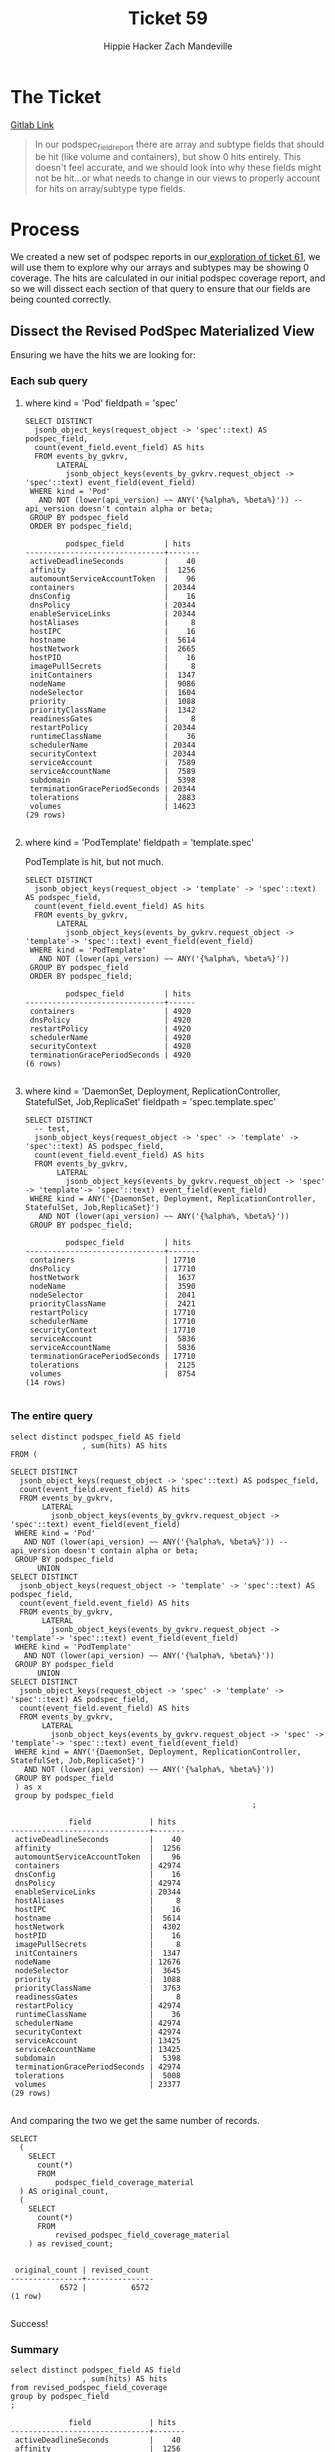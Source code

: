 #+TITLE: Ticket 59
#+AUTHOR: Hippie Hacker
#+AUTHOR: Zach Mandeville
#+PROPERTY: header-args :exports both :eval never-export

* The Ticket
  [[https://gitlab.ii.coop/apisnoop/apisnoop_v3/issues/59][Gitlab Link]]
  
  #+BEGIN_QUOTE
In our podspec_field_report there are array and subtype fields that should be hit (like volume and containers), but show 0 hits entirely.  This doesn't feel accurate, and we should look into why these fields might not be hit...or what needs to change in our views to properly account for hits on array/subtype type fields.
  #+END_QUOTE
* Process
  We created a new set of podspec reports in our[[file:tix_61.org][ exploration of ticket 61]], we will use them to explore why our arrays and subtypes may be showing 0 coverage.
  The hits are calculated in our initial podspec coverage report, and so we will dissect each section of that query to ensure that our fields are being counted correctly.
** Dissect the Revised PodSpec Materialized View
 Ensuring we have the hits we are looking for:
*** Each sub query
**** where kind = 'Pod' fieldpath = 'spec'

  #+BEGIN_SRC sql-mode
    SELECT DISTINCT
      jsonb_object_keys(request_object -> 'spec'::text) AS podspec_field,
      count(event_field.event_field) AS hits
      FROM events_by_gvkrv,
           LATERAL
             jsonb_object_keys(events_by_gvkrv.request_object -> 'spec'::text) event_field(event_field)
     WHERE kind = 'Pod'
       AND NOT (lower(api_version) ~~ ANY('{%alpha%, %beta%}')) -- api_version doesn't contain alpha or beta;
     GROUP BY podspec_field
     ORDER BY podspec_field;
  #+END_SRC

  #+RESULTS:
  #+begin_src sql-mode
           podspec_field         | hits  
  -------------------------------+-------
   activeDeadlineSeconds         |    40
   affinity                      |  1256
   automountServiceAccountToken  |    96
   containers                    | 20344
   dnsConfig                     |    16
   dnsPolicy                     | 20344
   enableServiceLinks            | 20344
   hostAliases                   |     8
   hostIPC                       |    16
   hostname                      |  5614
   hostNetwork                   |  2665
   hostPID                       |    16
   imagePullSecrets              |     8
   initContainers                |  1347
   nodeName                      |  9086
   nodeSelector                  |  1604
   priority                      |  1088
   priorityClassName             |  1342
   readinessGates                |     8
   restartPolicy                 | 20344
   runtimeClassName              |    36
   schedulerName                 | 20344
   securityContext               | 20344
   serviceAccount                |  7589
   serviceAccountName            |  7589
   subdomain                     |  5398
   terminationGracePeriodSeconds | 20344
   tolerations                   |  2883
   volumes                       | 14623
  (29 rows)

  #+end_src

**** where kind = 'PodTemplate' fieldpath = 'template.spec'
  
  PodTemplate is hit, but not much.

  #+BEGIN_SRC sql-mode
      SELECT DISTINCT
        jsonb_object_keys(request_object -> 'template' -> 'spec'::text) AS podspec_field,
        count(event_field.event_field) AS hits
        FROM events_by_gvkrv,
             LATERAL
               jsonb_object_keys(events_by_gvkrv.request_object -> 'template'-> 'spec'::text) event_field(event_field)
       WHERE kind = 'PodTemplate'
         AND NOT (lower(api_version) ~~ ANY('{%alpha%, %beta%}'))
       GROUP BY podspec_field
       ORDER BY podspec_field;
  #+END_SRC

  #+RESULTS:
  #+begin_src sql-mode
           podspec_field         | hits 
  -------------------------------+------
   containers                    | 4920
   dnsPolicy                     | 4920
   restartPolicy                 | 4920
   schedulerName                 | 4920
   securityContext               | 4920
   terminationGracePeriodSeconds | 4920
  (6 rows)

  #+end_src

**** where kind = 'DaemonSet, Deployment, ReplicationController, StatefulSet, Job,ReplicaSet' fieldpath = 'spec.template.spec'
  
  #+BEGIN_SRC sql-mode
    SELECT DISTINCT
      -- test,
      jsonb_object_keys(request_object -> 'spec' -> 'template' -> 'spec'::text) AS podspec_field,
      count(event_field.event_field) AS hits
      FROM events_by_gvkrv,
           LATERAL
             jsonb_object_keys(events_by_gvkrv.request_object -> 'spec' -> 'template'-> 'spec'::text) event_field(event_field)
     WHERE kind = ANY('{DaemonSet, Deployment, ReplicationController, StatefulSet, Job,ReplicaSet}')
       AND NOT (lower(api_version) ~~ ANY('{%alpha%, %beta%}'))
     GROUP BY podspec_field; 
  #+END_SRC

  #+RESULTS:
  #+begin_src sql-mode
           podspec_field         | hits  
  -------------------------------+-------
   containers                    | 17710
   dnsPolicy                     | 17710
   hostNetwork                   |  1637
   nodeName                      |  3590
   nodeSelector                  |  2041
   priorityClassName             |  2421
   restartPolicy                 | 17710
   schedulerName                 | 17710
   securityContext               | 17710
   serviceAccount                |  5836
   serviceAccountName            |  5836
   terminationGracePeriodSeconds | 17710
   tolerations                   |  2125
   volumes                       |  8754
  (14 rows)

  #+end_src

*** The entire query

   #+NAME: Count before going all the way down
   #+BEGIN_SRC sql-mode
     select distinct podspec_field AS field
                     , sum(hits) AS hits
     FROM (

     SELECT DISTINCT
       jsonb_object_keys(request_object -> 'spec'::text) AS podspec_field,
       count(event_field.event_field) AS hits
       FROM events_by_gvkrv,
            LATERAL
              jsonb_object_keys(events_by_gvkrv.request_object -> 'spec'::text) event_field(event_field)
      WHERE kind = 'Pod'
        AND NOT (lower(api_version) ~~ ANY('{%alpha%, %beta%}')) -- api_version doesn't contain alpha or beta;
      GROUP BY podspec_field
           UNION
     SELECT DISTINCT
       jsonb_object_keys(request_object -> 'template' -> 'spec'::text) AS podspec_field,
       count(event_field.event_field) AS hits
       FROM events_by_gvkrv,
            LATERAL
              jsonb_object_keys(events_by_gvkrv.request_object -> 'template'-> 'spec'::text) event_field(event_field)
      WHERE kind = 'PodTemplate'
        AND NOT (lower(api_version) ~~ ANY('{%alpha%, %beta%}'))
      GROUP BY podspec_field
           UNION
     SELECT DISTINCT
       jsonb_object_keys(request_object -> 'spec' -> 'template' -> 'spec'::text) AS podspec_field,
       count(event_field.event_field) AS hits
       FROM events_by_gvkrv,
            LATERAL
              jsonb_object_keys(events_by_gvkrv.request_object -> 'spec' -> 'template'-> 'spec'::text) event_field(event_field)
      WHERE kind = ANY('{DaemonSet, Deployment, ReplicationController, StatefulSet, Job,ReplicaSet}')
        AND NOT (lower(api_version) ~~ ANY('{%alpha%, %beta%}'))
      GROUP BY podspec_field
      ) as x
      group by podspec_field
                                                           ;
  #+END_SRC

  #+RESULTS: Count before going all the way down
  #+begin_src sql-mode
               field             | hits  
  -------------------------------+-------
   activeDeadlineSeconds         |    40
   affinity                      |  1256
   automountServiceAccountToken  |    96
   containers                    | 42974
   dnsConfig                     |    16
   dnsPolicy                     | 42974
   enableServiceLinks            | 20344
   hostAliases                   |     8
   hostIPC                       |    16
   hostname                      |  5614
   hostNetwork                   |  4302
   hostPID                       |    16
   imagePullSecrets              |     8
   initContainers                |  1347
   nodeName                      | 12676
   nodeSelector                  |  3645
   priority                      |  1088
   priorityClassName             |  3763
   readinessGates                |     8
   restartPolicy                 | 42974
   runtimeClassName              |    36
   schedulerName                 | 42974
   securityContext               | 42974
   serviceAccount                | 13425
   serviceAccountName            | 13425
   subdomain                     |  5398
   terminationGracePeriodSeconds | 42974
   tolerations                   |  5008
   volumes                       | 23377
  (29 rows)

  #+end_src
 
  And comparing the two we get the same number of records.

   #+NAME: Comparison of orig and revised podspec
   #+BEGIN_SRC sql-mode
     SELECT
       (
         SELECT
           count(*)
           FROM
               podspec_field_coverage_material
       ) AS original_count,
       (
         SELECT
           count(*)
           FROM
               revised_podspec_field_coverage_material
         ) as revised_count;

   #+END_SRC

   #+RESULTS: Comparison of orig and revised podspec
   #+begin_src sql-mode
    original_count | revised_count 
   ----------------+---------------
              6572 |          6572
   (1 row)

   #+end_src
  
   Success!

*** Summary
 #+BEGIN_SRC sql-mode
     select distinct podspec_field AS field
                     , sum(hits) AS hits
     from revised_podspec_field_coverage
     group by podspec_field
     ;
 #+END_SRC

 #+RESULTS:
 #+begin_src sql-mode
              field             | hits  
 -------------------------------+-------
  activeDeadlineSeconds         |    40
  affinity                      |  1256
  automountServiceAccountToken  |    96
  containers                    | 42974
  dnsConfig                     |    16
  dnsPolicy                     | 42974
  enableServiceLinks            | 20344
  hostAliases                   |     8
  hostIPC                       |    16
  hostname                      |  5614
  hostNetwork                   |  4302
  hostPID                       |    16
  imagePullSecrets              |     8
  initContainers                |  1347
  nodeName                      | 12676
  nodeSelector                  |  3645
  priority                      |  1088
  priorityClassName             |  3763
  readinessGates                |     8
  restartPolicy                 | 42974
  runtimeClassName              |    36
  schedulerName                 | 42974
  securityContext               | 42974
  serviceAccount                | 13425
  serviceAccountName            | 13425
  subdomain                     |  5398
  terminationGracePeriodSeconds | 42974
  tolerations                   |  5008
  volumes                       | 23377
 (29 rows)

 #+end_src

*** Conclusion
    We are accurately counting hits for array fields like containers and volumes here, so the issue must not be within this report but somewhere further down the line. 

** Check Count For 601: PodSpec Field Coverage View
   Are hits accurately accounted for in this view?
 #+NAME: 601 field counts
 #+BEGIN_SRC sql-mode
   select distinct podspec_field AS field
                   , sum(hits) AS hits
   FROM revised_podspec_field_coverage_material
   GROUP BY podspec_field;
 #+END_SRC

 #+RESULTS: 601 field counts
 #+begin_src sql-mode
              field             | hits  
 -------------------------------+-------
  activeDeadlineSeconds         |    40
  affinity                      |  1256
  automountServiceAccountToken  |    96
  containers                    | 42974
  dnsConfig                     |    16
  dnsPolicy                     | 42974
  enableServiceLinks            | 20344
  hostAliases                   |     8
  hostIPC                       |    16
  hostname                      |  5614
  hostNetwork                   |  4302
  hostPID                       |    16
  imagePullSecrets              |     8
  initContainers                |  1347
  nodeName                      | 12676
  nodeSelector                  |  3645
  priority                      |  1088
  priorityClassName             |  3763
  readinessGates                |     8
  restartPolicy                 | 42974
  runtimeClassName              |    36
  schedulerName                 | 42974
  securityContext               | 42974
  serviceAccount                | 13425
  serviceAccountName            | 13425
  subdomain                     |  5398
  terminationGracePeriodSeconds | 42974
  tolerations                   |  5008
  volumes                       | 23377
 (29 rows)

 #+end_src
 
They are! So we move on.
** Check Count For 602: PodSpec Field Summary View
  
   Are hits accurately accounted for in this view?
 #+NAME: 602 field counts
 #+BEGIN_SRC sql-mode
   select distinct podspec_field AS field
                   , sum(other_hits + e2e_hits + conf_hits) AS hits
   FROM revised_podspec_field_summary
   GROUP BY podspec_field;
 #+END_SRC

 #+RESULTS: 602 field counts
 #+begin_src sql-mode
              field             | hits  
 -------------------------------+-------
  activeDeadlineSeconds         |    40
  affinity                      |  1256
  automountServiceAccountToken  |    96
  containers                    | 42974
  dnsConfig                     |    16
  dnsPolicy                     | 42974
  enableServiceLinks            | 20344
  ephemeralContainers           |     0
  hostAliases                   |     8
  hostIPC                       |    16
  hostname                      |  5614
  hostNetwork                   |  4302
  hostPID                       |    16
  imagePullSecrets              |     8
  initContainers                |  1347
  nodeName                      | 12676
  nodeSelector                  |  3645
  overhead                      |     0
  preemptionPolicy              |     0
  priority                      |  1088
  priorityClassName             |  3763
  readinessGates                |     8
  restartPolicy                 | 42974
  runtimeClassName              |    36
  schedulerName                 | 42974
  securityContext               | 42974
  serviceAccount                | 13425
  serviceAccountName            | 13425
  shareProcessNamespace         |     0
  subdomain                     |  5398
  terminationGracePeriodSeconds | 42974
  tolerations                   |  5008
  topologySpreadConstraints     |     0
  volumes                       | 23377
 (34 rows)

 #+end_src

  They are! So we move on.
** Check Count For 603: PodSpec Field mid Report View
   Are hits accurately accounted for in this view?
  #+NAME: 603 field counts
  #+BEGIN_SRC sql-mode
    select distinct podspec_field AS field
                    , sum(other_hits + e2e_hits + conf_hits) AS hits
    FROM revised_podspec_field_mid_report
    GROUP BY podspec_field;
  #+END_SRC

  #+RESULTS: 603 field counts
  #+begin_src sql-mode
               field             |  hits   
  -------------------------------+---------
   activeDeadlineSeconds         |    2360
   affinity                      |       0
   automountServiceAccountToken  |    5664
   containers                    |       0
   dnsConfig                     |       0
   dnsPolicy                     | 2535466
   enableServiceLinks            | 1200296
   ephemeralContainers           |       0
   hostAliases                   |       0
   hostIPC                       |     944
   hostname                      |  331226
   hostNetwork                   |  253818
   hostPID                       |     944
   imagePullSecrets              |       0
   initContainers                |       0
   nodeName                      |  747884
   nodeSelector                  |  215055
   overhead                      |       0
   preemptionPolicy              |       0
   priority                      |   64192
   priorityClassName             |  222017
   readinessGates                |       0
   restartPolicy                 | 2535466
   runtimeClassName              |    2124
   schedulerName                 | 2535466
   securityContext               |       0
   serviceAccount                |  792075
   serviceAccountName            |  792075
   shareProcessNamespace         |       0
   subdomain                     |  318482
   terminationGracePeriodSeconds | 2535466
   tolerations                   |       0
   topologySpreadConstraints     |       0
   volumes                       |       0
  (34 rows)

  #+end_src
  
  They are not!  What's changed?
  This report brings in a new view, the kind_field_path field, and is checking for where the field_path matches the kfp.field_path based on a regex substitution.
  However, this was an intermediate view. We hadn't fully walked through all the kind_field_paths until we did our recusive query.  We should pull from this view instead.
  The recursive view has far more paths, and we want to ensure we are looking at just the top most and not all auxiliary and dependent fields.  These will show as the ${fieldname}.${furtherpath}.  So we can update our where clause to exclude any field_paths with a dot in their name. Then we can do a simple 'field_path = field_path' matching.  
  
** Correct 603 to use kind_field_path_recursive 
   
 #+NAME: podspec_field_mid_recusie
 #+BEGIN_SRC sql-mode :results silent
   create or replace view corrected_podspec_field_mid_report as
   -- select distinct
   --   field_name as podspec_field,
   --   0 as other_hits,
   --   0 as e2e_hits,
   --   0 as conf_hits,
   --   release,
   --   deprecated,
   --   feature_gated as gated,
   --   required,
   --   field_kind,
   --   field_type
   --   from api_schema_field
   --  where field_schema like '%PodSpec%'
   --  UNION
   select distinct podspec_field,
         sum(other_hits) as other_hits,
         sum(e2e_hits) as e2e_hits,
         sum(conf_hits) as conf_hits,
         kfp.release,
         kfp.deprecated,
         kfp.gated,
         kfp.required,
         kfp.field_kind,
         kfp.field_type
   from revised_podspec_field_summary pfs, kind_field_path_recursion kfp
   where 
     kfp.kind = 'io.k8s.api.core.v1.PodSpec'
     and pfs.podspec_field = kfp.field_path
   group by podspec_field, kfp.release, kfp.deprecated, kfp.gated, kfp.required, kfp.field_kind, kfp.field_type
   order by conf_hits, e2e_hits, other_hits;
 #+END_SRC
 
 #+NAME: Count corrected_podspec_field_mid_report
 #+BEGIN_SRC sql-mode
   SELECT
     podspec_field,
     sum(other_hits + e2e_hits + conf_hits) as total_hits,
     e2e_hits,
     conf_hits,
     other_hits,
     field_type
     FROM
         corrected_podspec_field_mid_report
         GROUP BY podspec_field, e2e_hits, conf_hits, other_hits, field_type;

 #+END_SRC

 #+RESULTS: Count corrected_podspec_field_mid_report
 #+begin_src sql-mode
          podspec_field         | total_hits | e2e_hits | conf_hits | other_hits | field_type 
 -------------------------------+------------+----------+-----------+------------+------------
  activeDeadlineSeconds         |         40 |        8 |        14 |         18 | integer
  affinity                      |       1256 |       43 |         0 |       1213 | subtype
  automountServiceAccountToken  |         96 |       36 |        60 |          0 | boolean
  containers                    |      42974 |    13194 |      2063 |      27717 | array
  dnsConfig                     |         16 |       16 |         0 |          0 | subtype
  dnsPolicy                     |      42974 |    13194 |      2063 |      27717 | string
  enableServiceLinks            |      20344 |     6506 |      1741 |      12097 | boolean
  ephemeralContainers           |          0 |        0 |         0 |          0 | array
  hostAliases                   |          8 |        0 |         8 |          0 | array
  hostIPC                       |         16 |       16 |         0 |          0 | boolean
  hostname                      |       5614 |       85 |        60 |       5469 | string
  hostNetwork                   |       4302 |     1574 |        41 |       2687 | boolean
  hostPID                       |         16 |       16 |         0 |          0 | boolean
  imagePullSecrets              |          8 |        0 |         8 |          0 | array
  initContainers                |       1347 |     1315 |        32 |          0 | array
  nodeName                      |      12676 |     4170 |       127 |       8379 | string
  nodeSelector                  |       3645 |      257 |       128 |       3260 | object
  overhead                      |          0 |        0 |         0 |          0 | object
  preemptionPolicy              |          0 |        0 |         0 |          0 | string
  priority                      |       1088 |       83 |       105 |        900 | integer
  priorityClassName             |       3763 |       32 |         0 |       3731 | string
  readinessGates                |          8 |        8 |         0 |          0 | array
  restartPolicy                 |      42974 |    13194 |      2063 |      27717 | string
  runtimeClassName              |         36 |       36 |         0 |          0 | string
  schedulerName                 |      42974 |    13194 |      2063 |      27717 | string
  securityContext               |      42974 |    13194 |      2063 |      27717 | subtype
  serviceAccount                |      13425 |     1199 |       201 |      12025 | string
  serviceAccountName            |      13425 |     1199 |       201 |      12025 | string
  shareProcessNamespace         |          0 |        0 |         0 |          0 | boolean
  subdomain                     |       5398 |       85 |        60 |       5253 | string
  terminationGracePeriodSeconds |      42974 |    13194 |      2063 |      27717 | integer
  tolerations                   |       5008 |       83 |       105 |       4820 | array
  topologySpreadConstraints     |          0 |        0 |         0 |          0 | array
  volumes                       |      23377 |     6903 |       876 |      15598 | array
 (34 rows)

 #+end_src
 
 Fantastic!  There we are.

** Update 604: PodSpec Field Report View
   We can now have this podspec field report view draw from our corrected mid_report.
#+NAME: revised podspec_field_hits
#+BEGIN_SRC sql-mode :results silent
  create or replace view corrected_podspec_field_report as
  select distinct podspec_field,
        sum(other_hits) as other_hits,
        sum(e2e_hits) as e2e_hits,
        sum(conf_hits) as conf_hits,
        release,
        deprecated,
        gated,
        required,
        field_kind,
        field_type
  from corrected_podspec_field_mid_report
  group by podspec_field, release, deprecated, gated, required, field_kind, field_type
  order by conf_hits, e2e_hits, other_hits;
#+END_SRC

And check the new numbers.

#+BEGIN_SRC sql-mode
select * from corrected_podspec_field_report;
#+END_SRC

#+RESULTS:
#+begin_src sql-mode
         podspec_field         | other_hits | e2e_hits | conf_hits | release | deprecated | gated | required |                 field_kind                  | field_type 
-------------------------------+------------+----------+-----------+---------+------------+-------+----------+---------------------------------------------+------------
 ephemeralContainers           |          0 |        0 |         0 | alpha   | f          | t     | f        | io.k8s.api.core.v1.EphemeralContainer       | array
 overhead                      |          0 |        0 |         0 | alpha   | f          | t     | f        | integer                                     | object
 preemptionPolicy              |          0 |        0 |         0 | alpha   | f          | t     | f        | string                                      | string
 shareProcessNamespace         |          0 |        0 |         0 | beta    | f          | f     | f        | integer                                     | boolean
 topologySpreadConstraints     |          0 |        0 |         0 | alpha   | f          | t     | f        | io.k8s.api.core.v1.TopologySpreadConstraint | array
 readinessGates                |          0 |        8 |         0 | ga      | f          | f     | f        | io.k8s.api.core.v1.PodReadinessGate         | array
 dnsConfig                     |          0 |       16 |         0 | ga      | f          | f     | f        | io.k8s.api.core.v1.PodDNSConfig             | subtype
 hostIPC                       |          0 |       16 |         0 | ga      | f          | f     | f        | integer                                     | boolean
 hostPID                       |          0 |       16 |         0 | ga      | f          | f     | f        | integer                                     | boolean
 priorityClassName             |       3731 |       32 |         0 | ga      | f          | f     | f        | string                                      | string
 runtimeClassName              |          0 |       36 |         0 | beta    | f          | f     | f        | string                                      | string
 affinity                      |       1213 |       43 |         0 | ga      | f          | f     | f        | io.k8s.api.core.v1.Affinity                 | subtype
 hostAliases                   |          0 |        0 |         8 | ga      | f          | f     | f        | io.k8s.api.core.v1.HostAlias                | array
 imagePullSecrets              |          0 |        0 |         8 | ga      | f          | f     | f        | io.k8s.api.core.v1.LocalObjectReference     | array
 activeDeadlineSeconds         |         18 |        8 |        14 | ga      | f          | f     | f        | integer                                     | integer
 initContainers                |          0 |     1315 |        32 | ga      | f          | f     | f        | io.k8s.api.core.v1.Container                | array
 hostNetwork                   |       2687 |     1574 |        41 | ga      | f          | f     | f        | integer                                     | boolean
 automountServiceAccountToken  |          0 |       36 |        60 | ga      | f          | f     | f        | integer                                     | boolean
 subdomain                     |       5253 |       85 |        60 | ga      | f          | f     | f        | string                                      | string
 hostname                      |       5469 |       85 |        60 | ga      | f          | f     | f        | string                                      | string
 priority                      |        900 |       83 |       105 | ga      | f          | f     | f        | integer                                     | integer
 tolerations                   |       4820 |       83 |       105 | ga      | f          | f     | f        | io.k8s.api.core.v1.Toleration               | array
 nodeName                      |       8379 |     4170 |       127 | ga      | f          | f     | f        | string                                      | string
 nodeSelector                  |       3260 |      257 |       128 | ga      | f          | f     | f        | integer                                     | object
 serviceAccount                |      12025 |     1199 |       201 | ga      | t          | f     | f        | string                                      | string
 serviceAccountName            |      12025 |     1199 |       201 | ga      | f          | f     | f        | string                                      | string
 volumes                       |      15598 |     6903 |       876 | ga      | f          | f     | f        | io.k8s.api.core.v1.Volume                   | array
 enableServiceLinks            |      12097 |     6506 |      1741 | ga      | f          | f     | f        | integer                                     | boolean
 containers                    |      27717 |    13194 |      2063 | ga      | f          | f     | t        | io.k8s.api.core.v1.Container                | array
 dnsPolicy                     |      27717 |    13194 |      2063 | ga      | f          | f     | f        | string                                      | string
 restartPolicy                 |      27717 |    13194 |      2063 | ga      | f          | f     | f        | string                                      | string
 schedulerName                 |      27717 |    13194 |      2063 | ga      | f          | f     | f        | string                                      | string
 securityContext               |      27717 |    13194 |      2063 | ga      | f          | f     | f        | io.k8s.api.core.v1.PodSecurityContext       | subtype
 terminationGracePeriodSeconds |      27717 |    13194 |      2063 | ga      | f          | f     | f        | integer                                     | integer
(34 rows)

#+end_src

We have all the fields as before, but now the array and subtypes are showing hits if they do truly have hits.  This is showing that all ga podspec_fields are tested, though several have no conformance tests.

* Conclusion and Next Steps
  All the original work was good except for the kind_field_path view we drew from to get the deprecated,gated,required,etc columns.  Switching to kind_field_path recursion, with an updated where clause to match the structure of this view, brought in the correct numbers for arrays and subtypes.
  
  From the combined work in 59 and 61, we can now update our podspec coverage views in meta.org to accurately account for arrays and subtypes.
* Footnotes
** Connect to Database
    If you already have your db and hasura endpoint up and running:
 - [ ] Connect to your postgres db from within this file
   You'll want execute this code block by moving your cursor within and typing =,,=
  
   #+NAME: Connect org to postgres
   #+BEGIN_SRC emacs-lisp :results silent
     (sql-connect "apisnoop" (concat "*SQL: postgres:data*"))
   #+END_SRC

 - [ ] Test your connection works
   You can run this sql block, and it see a message in your minbuffer like:
   : You are connected to database "apisnoop" as user "apisnoop" on host "localhost" at port "10041".

   #+NAME: Test Connection
   #+BEGIN_SRC sql-mode :results silent
   \conninfo
   #+END_SRC

 If the db is not running, or hasn't been setup yet, follow the instructions in [[file:~/ii/apisnoop_v3/org/meta.org::*Welcome,%20ii%20dev!][meta.org]]  , then come back and do the steps above.
